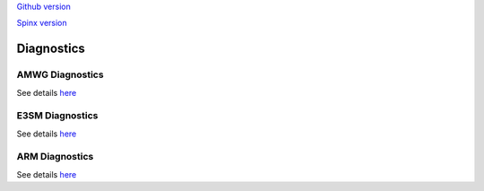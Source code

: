 .. _run:



`Github version <https://github.com/kaizhangpnl/kaizhangpnl.github.io/blob/master/source/diag.rst>`_ 

`Spinx version <https://kaizhangpnl.github.io/EAM_User_Guide/diag.html>`_ 

Diagnostics 
===================


AMWG Diagnostics 
----------------

See details `here <https://www2.cesm.ucar.edu/working-groups/amwg/amwg-diagnostics-package>`_ 

.. - How to run AMWG diagnostics package (internal) 
..
..  https://acme-climate.atlassian.net/wiki/spaces/ATM/pages/41353486/How+to+run+AMWG+diagnostics+package
..  
..  Examples: 
..  
..  http://portal.nersc.gov/project/acme/coupled/DECKv1/20180215.DECKv1b_H1.ne30_oEC.edison/amwg/1985-2014_vs_obs/index.html
..
.. - AMWG Multiple Diagnostics View (internal) 
..
..  https://acme-climate.atlassian.net/wiki/spaces/ATM/pages/29753895/AMWG+Multiple+Diagnostics+View


E3SM Diagnostics
----------------

See details `here <https://github.com/E3SM-Project/acme_diags>`_ 

.. Examples from DECK Simulations (internal): 
.. 
.. http://portal.nersc.gov/project/acme/coupled/DECKv1/20180215.DECKv1b_H1.ne30_oEC.edison/e3sm_diags/1985-2014/viewer/index.html


ARM Diagnostics 
----------------

See details `here <https://github.com/ARM-DOE/arm-gcm-diagnostics>`_ 

